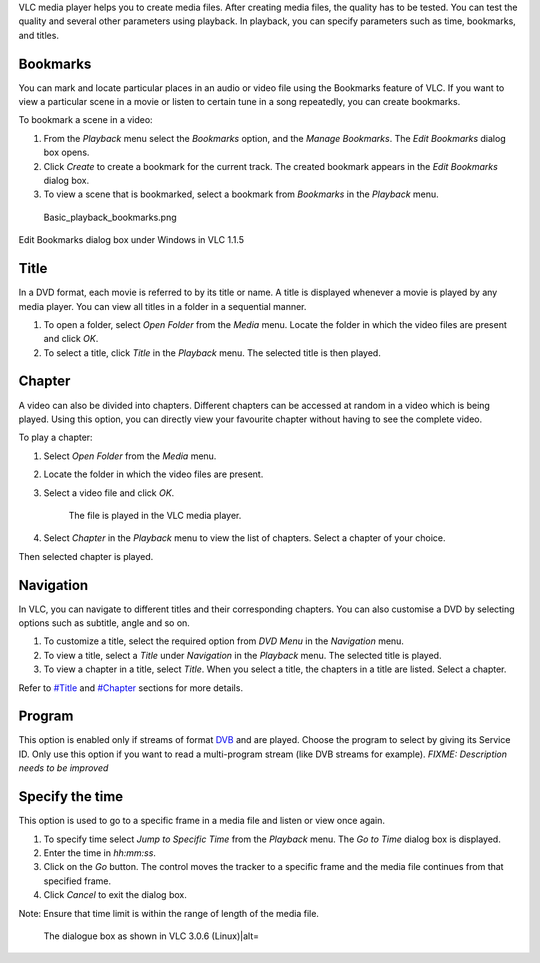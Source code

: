 .. raw:: mediawiki

   {{RightMenu|Documentation TOC}}

VLC media player helps you to create media files. After creating media files, the quality has to be tested. You can test the quality and several other parameters using playback. In playback, you can specify parameters such as time, bookmarks, and titles.

Bookmarks
---------

You can mark and locate particular places in an audio or video file using the Bookmarks feature of VLC. If you want to view a particular scene in a movie or listen to certain tune in a song repeatedly, you can create bookmarks.

To bookmark a scene in a video:

#. From the *Playback* menu select the *Bookmarks* option, and the *Manage Bookmarks*. The *Edit Bookmarks* dialog box opens.
#. Click *Create* to create a bookmark for the current track. The created bookmark appears in the *Edit Bookmarks* dialog box.
#. To view a scene that is bookmarked, select a bookmark from *Bookmarks* in the *Playback* menu.

.. figure:: Basic_playback_bookmarks.png
   :alt: Basic_playback_bookmarks.png

   Basic_playback_bookmarks.png

Edit Bookmarks dialog box under Windows in VLC 1.1.5

Title
-----

In a DVD format, each movie is referred to by its title or name. A title is displayed whenever a movie is played by any media player. You can view all titles in a folder in a sequential manner.

#. To open a folder, select *Open Folder* from the *Media* menu. Locate the folder in which the video files are present and click *OK*.
#. To select a title, click *Title* in the *Playback* menu. The selected title is then played.

Chapter
-------

A video can also be divided into chapters. Different chapters can be accessed at random in a video which is being played. Using this option, you can directly view your favourite chapter without having to see the complete video.

To play a chapter:

#. Select *Open Folder* from the *Media* menu.
#. Locate the folder in which the video files are present.
#. Select a video file and click *OK*.

      The file is played in the VLC media player.

#. Select *Chapter* in the *Playback* menu to view the list of chapters. Select a chapter of your choice.

Then selected chapter is played.

Navigation
----------

In VLC, you can navigate to different titles and their corresponding chapters. You can also customise a DVD by selecting options such as subtitle, angle and so on.

#. To customize a title, select the required option from *DVD Menu* in the *Navigation* menu.
#. To view a title, select a *Title* under *Navigation* in the *Playback* menu. The selected title is played.
#. To view a chapter in a title, select *Title*. When you select a title, the chapters in a title are listed. Select a chapter.

Refer to `#Title <#Title>`__ and `#Chapter <#Chapter>`__ sections for more details.

Program
-------

This option is enabled only if streams of format `DVB <DVB>`__ and are played. Choose the program to select by giving its Service ID. Only use this option if you want to read a multi-program stream (like DVB streams for example). *FIXME: Description needs to be improved*

Specify the time
----------------

This option is used to go to a specific frame in a media file and listen or view once again.

#. To specify time select *Jump to Specific Time* from the *Playback* menu. The *Go to Time* dialog box is displayed.
#. Enter the time in *hh:mm:ss*.
#. Click on the *Go* button. The control moves the tracker to a specific frame and the media file continues from that specified frame.
#. Click *Cancel* to exit the dialog box.

Note: Ensure that time limit is within the range of length of the media file.

.. figure:: Go_to_time_-_VLC_3.0.6_Linux.png
   :alt: The dialogue box as shown in VLC 3.0.6 (Linux)|alt=

   The dialogue box as shown in VLC 3.0.6 (Linux)|alt=

.. raw:: mediawiki

   {{Documentation}}

